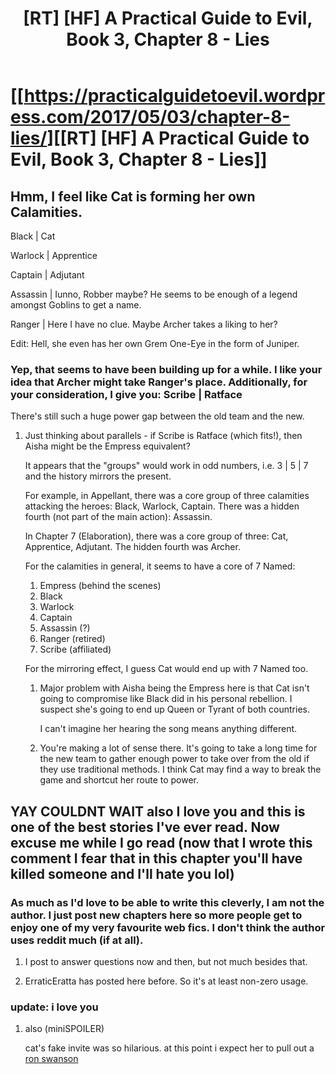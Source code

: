 #+TITLE: [RT] [HF] A Practical Guide to Evil, Book 3, Chapter 8 - Lies

* [[https://practicalguidetoevil.wordpress.com/2017/05/03/chapter-8-lies/][[RT] [HF] A Practical Guide to Evil, Book 3, Chapter 8 - Lies]]
:PROPERTIES:
:Author: MoralRelativity
:Score: 25
:DateUnix: 1493785528.0
:DateShort: 2017-May-03
:END:

** Hmm, I feel like Cat is forming her own Calamities.

Black | Cat

Warlock | Apprentice

Captain | Adjutant

Assassin | Iunno, Robber maybe? He seems to be enough of a legend amongst Goblins to get a name.

Ranger | Here I have no clue. Maybe Archer takes a liking to her?

Edit: Hell, she even has her own Grem One-Eye in the form of Juniper.
:PROPERTIES:
:Author: JdubCT
:Score: 10
:DateUnix: 1493814920.0
:DateShort: 2017-May-03
:END:

*** Yep, that seems to have been building up for a while. I like your idea that Archer might take Ranger's place. Additionally, for your consideration, I give you: Scribe | Ratface

There's still such a huge power gap between the old team and the new.
:PROPERTIES:
:Author: MoralRelativity
:Score: 5
:DateUnix: 1493840985.0
:DateShort: 2017-May-04
:END:

**** Just thinking about parallels - if Scribe is Ratface (which fits!), then Aisha might be the Empress equivalent?

It appears that the "groups" would work in odd numbers, i.e. 3 | 5 | 7 and the history mirrors the present.

For example, in Appellant, there was a core group of three calamities attacking the heroes: Black, Warlock, Captain. There was a hidden fourth (not part of the main action): Assassin.

In Chapter 7 (Elaboration), there was a core group of three: Cat, Apprentice, Adjutant. The hidden fourth was Archer.

For the calamities in general, it seems to have a core of 7 Named:

1. Empress (behind the scenes)
2. Black
3. Warlock
4. Captain
5. Assassin (?)
6. Ranger (retired)
7. Scribe (affiliated)

For the mirroring effect, I guess Cat would end up with 7 Named too.
:PROPERTIES:
:Author: sitsthewind
:Score: 3
:DateUnix: 1493871669.0
:DateShort: 2017-May-04
:END:

***** Major problem with Aisha being the Empress here is that Cat isn't going to compromise like Black did in his personal rebellion. I suspect she's going to end up Queen or Tyrant of both countries.

I can't imagine her hearing the song means anything different.
:PROPERTIES:
:Author: JdubCT
:Score: 4
:DateUnix: 1493874052.0
:DateShort: 2017-May-04
:END:


***** You're making a lot of sense there. It's going to take a long time for the new team to gather enough power to take over from the old if they use traditional methods. I think Cat may find a way to break the game and shortcut her route to power.
:PROPERTIES:
:Author: MoralRelativity
:Score: 1
:DateUnix: 1493873283.0
:DateShort: 2017-May-04
:END:


** YAY COULDNT WAIT also I love you and this is one of the best stories I've ever read. Now excuse me while I go read (now that I wrote this comment I fear that in this chapter you'll have killed someone and I'll hate you lol)
:PROPERTIES:
:Author: coolsunglassesemoji
:Score: 3
:DateUnix: 1493794981.0
:DateShort: 2017-May-03
:END:

*** As much as I'd love to be able to write this cleverly, I am not the author. I just post new chapters here so more people get to enjoy one of my very favourite web fics. I don't think the author uses reddit much (if at all).
:PROPERTIES:
:Author: MoralRelativity
:Score: 5
:DateUnix: 1493840585.0
:DateShort: 2017-May-04
:END:

**** I post to answer questions now and then, but not much besides that.
:PROPERTIES:
:Author: ErraticErrata
:Score: 12
:DateUnix: 1493843374.0
:DateShort: 2017-May-04
:END:


**** ErraticEratta has posted here before. So it's at least non-zero usage.
:PROPERTIES:
:Author: Iconochasm
:Score: 5
:DateUnix: 1493842398.0
:DateShort: 2017-May-04
:END:


*** update: i love you
:PROPERTIES:
:Author: coolsunglassesemoji
:Score: 1
:DateUnix: 1493808652.0
:DateShort: 2017-May-03
:END:

**** also (miniSPOILER)

cat's fake invite was so hilarious. at this point i expect her to pull out a [[https://www.youtube.com/watch?v=LzEOHNmfa_0][ron swanson]]
:PROPERTIES:
:Author: coolsunglassesemoji
:Score: 2
:DateUnix: 1493808856.0
:DateShort: 2017-May-03
:END:
